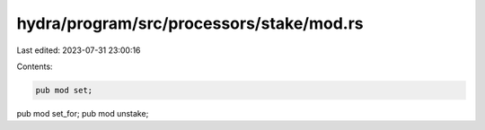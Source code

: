 hydra/program/src/processors/stake/mod.rs
=========================================

Last edited: 2023-07-31 23:00:16

Contents:

.. code-block:: rs

    pub mod set;
pub mod set_for;
pub mod unstake;


